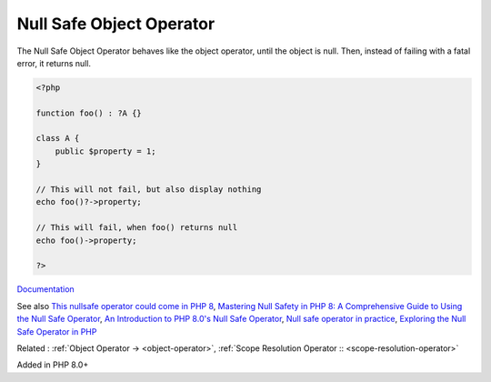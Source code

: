 .. _nullsafe-object-operator:
.. meta::
	:description:
		Null Safe Object Operator: The Null Safe Object Operator behaves like the object operator, until the object is null.
	:twitter:card: summary_large_image
	:twitter:site: @exakat
	:twitter:title: Null Safe Object Operator
	:twitter:description: Null Safe Object Operator: The Null Safe Object Operator behaves like the object operator, until the object is null
	:twitter:creator: @exakat
	:og:title: Null Safe Object Operator
	:og:type: article
	:og:description: The Null Safe Object Operator behaves like the object operator, until the object is null
	:og:url: https://php-dictionary.readthedocs.io/en/latest/dictionary/nullsafe-object-operator.ini.html
	:og:locale: en


Null Safe Object Operator
-------------------------

The Null Safe Object Operator behaves like the object operator, until the object is null. Then, instead of failing with a fatal error, it returns null. 

.. code-block:: php
   
   <?php
   
   function foo() : ?A {}
   
   class A {
       public $property = 1;
   }
   
   // This will not fail, but also display nothing
   echo foo()?->property;
   
   // This will fail, when foo() returns null
   echo foo()->property;
   
   ?>


`Documentation <https://www.php.net/manual/en/language.oop5.basic.php#language.oop5.basic.nullsafe>`__

See also `This nullsafe operator could come in PHP 8 <https://www.amitmerchant.com/nullsafe-operator-php/>`_, `Mastering Null Safety in PHP 8: A Comprehensive Guide to Using the Null Safe Operator <https://medium.com/@prevailexcellent/mastering-null-safety-in-php-8-a-comprehensive-guide-to-using-the-null-safe-operator-47835ba1140b/>`_, `An Introduction to PHP 8.0's Null Safe Operator <https://www.atatus.com/blog/the-null-safe-operator/>`_, `Null safe operator in practice <https://www.exakat.io/en/null-safe-operator-in-practice/>`_, `Exploring the Null Safe Operator in PHP <https://techvblogs.com/blog/exploring-the-null-safe-operator-php>`_

Related : :ref:`Object Operator -> <object-operator>`, :ref:`Scope Resolution Operator :: <scope-resolution-operator>`

Added in PHP 8.0+
